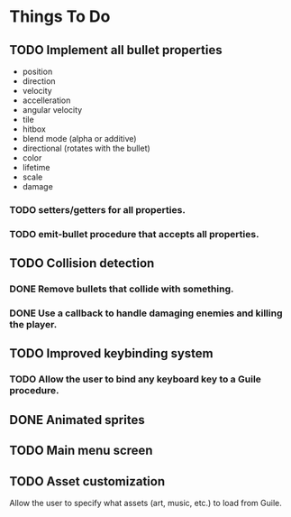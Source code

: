 * Things To Do
** TODO Implement all bullet properties
- position
- direction
- velocity
- accelleration
- angular velocity
- tile
- hitbox
- blend mode (alpha or additive)
- directional (rotates with the bullet)
- color
- lifetime
- scale
- damage
*** TODO setters/getters for all properties.
*** TODO emit-bullet procedure that accepts all properties.
** TODO Collision detection
*** DONE Remove bullets that collide with something.
*** DONE Use a callback to handle damaging enemies and killing the player.
** TODO Improved keybinding system
*** TODO Allow the user to bind any keyboard key to a Guile procedure.
** DONE Animated sprites
** TODO Main menu screen
** TODO Asset customization
   Allow the user to specify what assets (art, music, etc.) to load from Guile.
